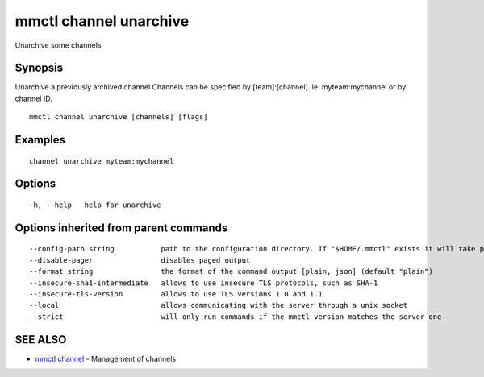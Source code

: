 .. _mmctl_channel_unarchive:

mmctl channel unarchive
-----------------------

Unarchive some channels

Synopsis
~~~~~~~~


Unarchive a previously archived channel
Channels can be specified by [team]:[channel]. ie. myteam:mychannel or by channel ID.

::

  mmctl channel unarchive [channels] [flags]

Examples
~~~~~~~~

::

    channel unarchive myteam:mychannel

Options
~~~~~~~

::

  -h, --help   help for unarchive

Options inherited from parent commands
~~~~~~~~~~~~~~~~~~~~~~~~~~~~~~~~~~~~~~

::

      --config-path string           path to the configuration directory. If "$HOME/.mmctl" exists it will take precedence over the default value (default "$XDG_CONFIG_HOME")
      --disable-pager                disables paged output
      --format string                the format of the command output [plain, json] (default "plain")
      --insecure-sha1-intermediate   allows to use insecure TLS protocols, such as SHA-1
      --insecure-tls-version         allows to use TLS versions 1.0 and 1.1
      --local                        allows communicating with the server through a unix socket
      --strict                       will only run commands if the mmctl version matches the server one

SEE ALSO
~~~~~~~~

* `mmctl channel <mmctl_channel.rst>`_ 	 - Management of channels

